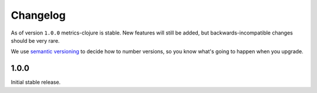 Changelog
=========

As of version ``1.0.0`` metrics-clojure is stable.  New features will still be
added, but backwards-incompatible changes should be very rare.

We use `semantic versioning <http://semver.org/>`_ to decide how to number
versions, so you know what's going to happen when you upgrade.

1.0.0
-----

Initial stable release.

